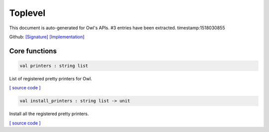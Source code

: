 Toplevel
===============================================================================

This document is auto-generated for Owl's APIs.
#3 entries have been extracted.
timestamp:1518030855

Github:
`[Signature] <https://github.com/ryanrhymes/owl/tree/master/src/top/owl_top.mli>`_ 
`[Implementation] <https://github.com/ryanrhymes/owl/tree/master/src/top/owl_top.ml>`_



Core functions
-------------------------------------------------------------------------------



.. code-block:: ocaml

  val printers : string list

List of registered pretty printers for Owl.

`[ source code ] <https://github.com/ryanrhymes/owl/blob/master/src/top/owl_top.ml#L7>`__



.. code-block:: ocaml

  val install_printers : string list -> unit

Install all the registered pretty printers.

`[ source code ] <https://github.com/ryanrhymes/owl/blob/master/src/top/owl_top.ml#L19>`__



